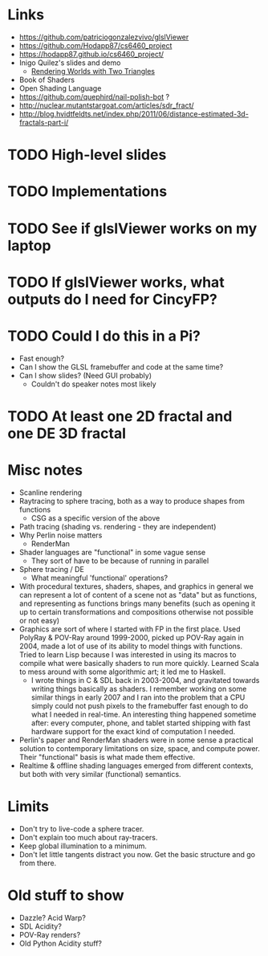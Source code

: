 * Links
- https://github.com/patriciogonzalezvivo/glslViewer
- https://github.com/Hodapp87/cs6460_project
- https://hodapp87.github.io/cs6460_project/
- Inigo Quilez's slides and demo
  - [[http://www.iquilezles.org/www/material/nvscene2008/rwwtt.pdf][Rendering Worlds with Two Triangles]]
- Book of Shaders
- Open Shading Language
- https://github.com/quephird/nail-polish-bot ?
- http://nuclear.mutantstargoat.com/articles/sdr_fract/
- http://blog.hvidtfeldts.net/index.php/2011/06/distance-estimated-3d-fractals-part-i/
* TODO High-level slides
* TODO Implementations
* TODO See if glslViewer works on my laptop
* TODO If glslViewer works, what outputs do I need for CincyFP?
* TODO Could I do this in a Pi?
  - Fast enough?
  - Can I show the GLSL framebuffer and code at the same time?
  - Can I show slides?  (Need GUI probably)
    - Couldn't do speaker notes most likely
* TODO At least one 2D fractal and one DE 3D fractal
* Misc notes
- Scanline rendering
- Raytracing to sphere tracing, both as a way to produce shapes from
  functions
  - CSG as a specific version of the above
- Path tracing (shading vs. rendering - they are independent)
- Why Perlin noise matters
  - RenderMan
- Shader languages are "functional" in some vague sense
  - They sort of have to be because of running in parallel
- Sphere tracing / DE
  - What meaningful 'functional' operations?
- With procedural textures, shaders, shapes, and graphics in general
  we can represent a lot of content of a scene not as "data" but as
  functions, and representing as functions brings many benefits
  (such as opening it up to certain transformations and compositions
  otherwise not possible or not easy)
- Graphics are sort of where I started with FP in the first place.
  Used PolyRay & POV-Ray around 1999-2000, picked up POV-Ray again in
  2004, made a lot of use of its ability to model things with
  functions.  Tried to learn Lisp because I was interested in using
  its macros to compile what were basically shaders to run more
  quickly.  Learned Scala to mess around with some algorithmic art; it
  led me to Haskell.
  - I wrote things in C & SDL back in 2003-2004, and gravitated
    towards writing things basically as shaders.  I remember working
    on some similar things in early 2007 and I ran into the problem
    that a CPU simply could not push pixels to the framebuffer fast
    enough to do what I needed in real-time.  An interesting thing
    happened sometime after: every computer, phone, and tablet started
    shipping with fast hardware support for the exact kind of
    computation I needed.
- Perlin's paper and RenderMan shaders were in some sense a practical
  solution to contemporary limitations on size, space, and compute
  power.  Their "functional" basis is what made them effective.
- Realtime & offline shading languages emerged from different
  contexts, but both with very similar (functional) semantics.
* Limits
- Don't try to live-code a sphere tracer.
- Don't explain too much about ray-tracers.
- Keep global illumination to a minimum.
- Don't let little tangents distract you now.  Get the basic structure
  and go from there.
* Old stuff to show
- Dazzle? Acid Warp?
- SDL Acidity?
- POV-Ray renders?
- Old Python Acidity stuff?
